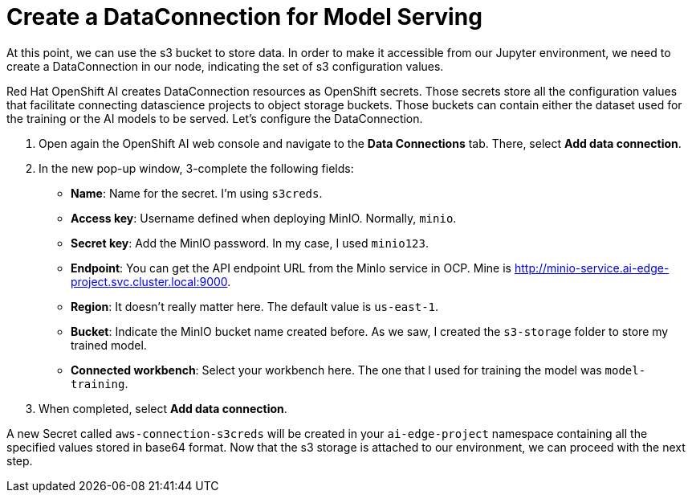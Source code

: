 # Create a DataConnection for Model Serving

At this point, we can use the s3 bucket to store data. In order to make it accessible from our Jupyter environment, we need to create a DataConnection in our node, indicating the set of s3 configuration values. 

Red Hat OpenShift AI creates DataConnection resources as OpenShift secrets. Those secrets store all the configuration values that facilitate connecting datascience projects to object storage buckets. Those buckets can contain either the dataset used for the training or the AI models to be served. Let's configure the DataConnection.

1. Open again the OpenShift AI web console and navigate to the **Data Connections** tab. There, select **Add data connection**.
2. In the new pop-up window, 3-complete the following fields:
* **Name**: Name for the secret. I'm using `s3creds`.
* **Access key**: Username defined when deploying MinIO. Normally, `minio`.
* **Secret key**: Add the MinIO password. In my case, I used `minio123`.
* **Endpoint**: You can get the API endpoint URL from the MinIo service in OCP. Mine is http://minio-service.ai-edge-project.svc.cluster.local:9000.
* **Region**: It doesn't really matter here. The default value is `us-east-1`.
* **Bucket**: Indicate the MinIO bucket name created before. As we saw, I created the `s3-storage` folder to store my trained model.
* **Connected workbench**: Select your workbench here. The one that I used for training the model was `model-training`.
3. When completed, select **Add data connection**.

A new Secret called `aws-connection-s3creds` will be created in your `ai-edge-project` namespace containing all the specified values stored in base64 format. Now that the s3 storage is attached to our environment, we can proceed with the next step.
